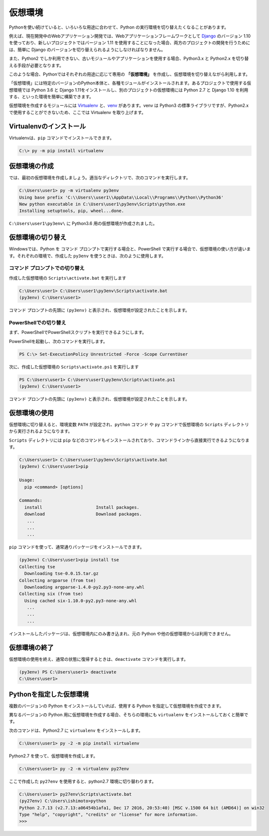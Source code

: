 
仮想環境
--------------------------------

Pythonを使い続けていると、いろいろな用途に合わせて、Python の実行環境を切り替えたくなることがあります。

例えば、現在開発中のWebアプリケーション開発では、Webアプリケーションフレームワークとして `Django <https://www.djangoproject.com/>`_ のバージョン 1.10 を使っており、新しいプロジェクトではバージョン 1.11 を使用することになった場合、両方のプロジェクトの開発を行うためには、簡単に Django のバージョンを切り替えられるようにしなければなりません。

また、Python2 でしか利用できない、古いモジュールやアプリケーションを使用する場合、Python3.x と Python2.x を切り替える手段が必要となります。

このような場合、Pythonではそれぞれの用途に応じて専用の **「仮想環境」** を作成し、仮想環境を切り替えながら利用します。

「仮想環境」には特定のバージョンのPython本体と、各種モジュールがインストールされます。あるプロジェクトで使用する仮想環境では Python 3.6 と Django 1.11をインストールし、別のプロジェクトの仮想環境には Python 2.7 と Django 1.10 を利用する、といった環境を簡単に構築できます。

仮想環境を作成するモジュールには `Virtualenv <https://virtualenv.pypa.io/en/stable/>`_ と、`venv <https://docs.python.jp/3/library/venv.html>`_ があります。venv は Python3 の標準ライブラリですが、Python2.x で使用することができないため、ここでは Virtualenv を取り上げます。


Virtualenvのインストール
=============================

Virtualenvは、``pip`` コマンドでインストールできます。

.. code-block::

   C:\> py -m pip install virtualenv


仮想環境の作成
=============================

では、最初の仮想環境を作成しましょう。適当なディレクトリで、次のコマンドを実行します。


.. code-block:: 

   C:\Users\user1> py -m virtualenv py3env
   Using base prefix 'C:\\Users\\user1\\AppData\\Local\\Programs\\Python\\Python36'
   New python executable in C:\Users\user1\py3env\Scripts\python.exe
   Installing setuptools, pip, wheel...done.


``C:\Users\user1\py3env\`` に Python3.6 用の仮想環境が作成されました。




仮想環境の切り替え
=============================

Windowsでは、Python を コマンド プロンプトで実行する場合と、PowerShell で実行する場合で、仮想環境の使い方が違います。それぞれの環境で、作成した ``py3env`` を使うときは、次のように使用します。

コマンド プロンプトでの切り替え
++++++++++++++++++++++++++++++++++++++++++

作成した仮想環境の ``Scripts\activate.bat`` を実行します

.. code-block:: 

   C:\Users\user1> C:\Users\user1\py3env\Scripts\activate.bat
   (py3env) C:\Users\user1>


コマンド プロンプトの先頭に ``(py3env)`` と表示され、仮想環境が設定されたことを示します。


PowerShellでの切り替え
++++++++++++++++++++++++++++++++++++++++++

まず、PowerShellでPowerShellスクリプトを実行できるようにします。

PowerShellを起動し、次のコマンドを実行します。

.. code-block::

    PS C:\> Set-ExecutionPolicy Unrestricted -Force -Scope CurrentUser


次に、作成した仮想環境の ``Scripts\activate.ps1`` を実行します

.. code-block:: 

   PS C:\Users\user1> C:\Users\user1\py3env\Scripts\activate.ps1
   (py3env) C:\Users\user1>


コマンド プロンプトの先頭に ``(py3env)`` と表示され、仮想環境が設定されたことを示します。



仮想環境の使用
=============================

仮想環境に切り替えると、環境変数 ``PATH`` が設定され、``python`` コマンド や ``py`` コマンドで仮想環境の ``Scripts`` ディレクトリから実行されるようになります。

``Scripts`` ディレクトリには ``pip`` などのコマンドもインストールされており、コマンドラインから直接実行できるようになります。

.. code-block:: 

   C:\Users\user1> C:\Users\user1\py3env\Scripts\activate.bat
   (py3env) C:\Users\user1>pip

   Usage:
     pip <command> [options]

   Commands:
     install                     Install packages.
     download                    Download packages.
      ...
      ...
      ...

``pip`` コマンドを使って、通常通りパッケージをインストールできます。

.. code-block:: 

   (py3env) C:\Users\user1>pip install tse
   Collecting tse
     Downloading tse-0.0.15.tar.gz
   Collecting argparse (from tse)
     Downloading argparse-1.4.0-py2.py3-none-any.whl
   Collecting six (from tse)
     Using cached six-1.10.0-py2.py3-none-any.whl
      ...
      ...
      ...


インストールしたパッケージは、仮想環境内にのみ書き込まれ、元の Python や他の仮想環境からは利用できません。


仮想環境の終了
=============================

仮想環境の使用を終え、通常の状態に復帰するときは、``deactivate`` コマンドを実行します。

.. code-block:: 

   (py3env) PS C:\Users\user1> deactivate
   C:\Users\user1>


.. target:: select_python_version

Pythonを指定した仮想環境
==========================================================

複数のバージョンの Python をインストールしていれば、使用する Python を指定して仮想環境を作成できます。

異なるバージョンの Python 用に仮想環境を作成する場合、そちらの環境にも ``virtualenv`` をインストールしておくと簡単です。

次のコマンドは、Python2.7 に ``virtualenv`` をインストールします。

.. code-block:: 

   C:\Users\user1> py -2 -m pip install virtualenv

Python2.7 を使って、仮想環境を作成します。

.. code-block:: 

   C:\Users\user1> py -2 -m virtualenv py27env

ここで作成した ``py27env`` を使用すると、python2.7 環境に切り替わります。


.. code-block:: 

   C:\Users\user1> py27env\Scripts\activate.bat
   (py27env) C:\Users\ishimoto>python
   Python 2.7.13 (v2.7.13:a06454b1afa1, Dec 17 2016, 20:53:40) [MSC v.1500 64 bit (AMD64)] on win32
   Type "help", "copyright", "credits" or "license" for more information.
   >>>

